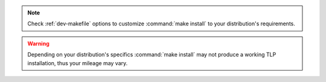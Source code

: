 .. note::

    Check :ref:`dev-makefile` options to customize :command:`make install`
    to your distribution's requirements.

.. warning::

    Depending on your distribution's specifics :command:`make install` may
    not produce a working TLP installation, thus your mileage may vary.
